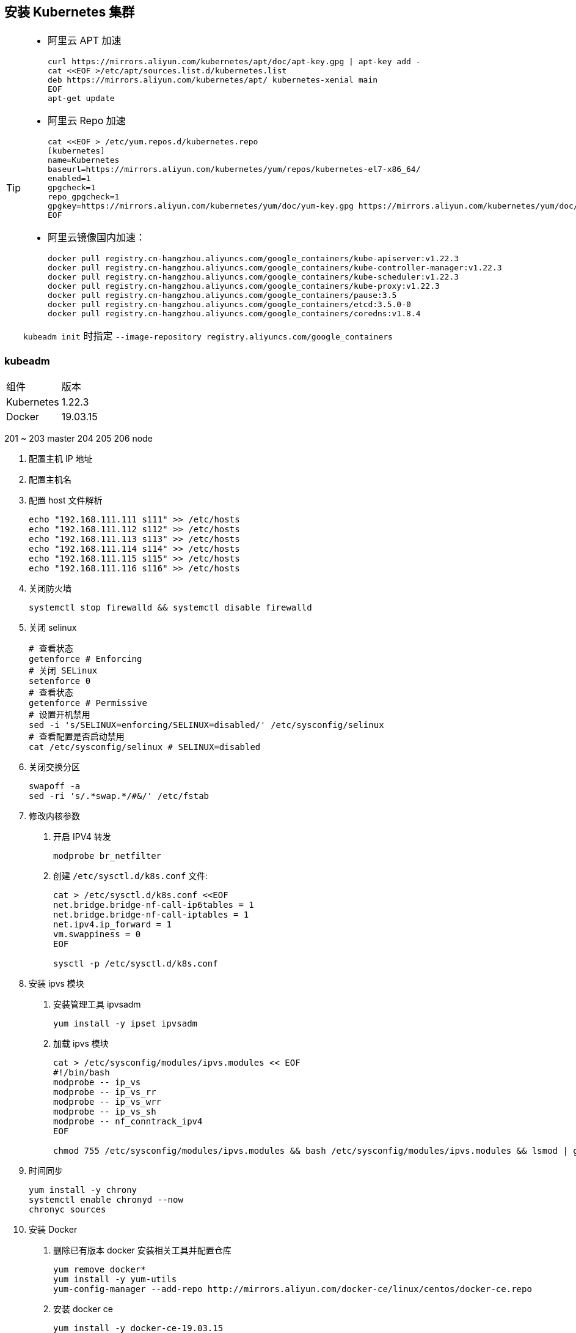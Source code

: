 == 安装 Kubernetes 集群

[TIP]
=====
* 阿里云 APT 加速
+
[source,shell]
----
curl https://mirrors.aliyun.com/kubernetes/apt/doc/apt-key.gpg | apt-key add -
cat <<EOF >/etc/apt/sources.list.d/kubernetes.list
deb https://mirrors.aliyun.com/kubernetes/apt/ kubernetes-xenial main
EOF
apt-get update
----

* 阿里云 Repo 加速
+
[source,shell]
----
cat <<EOF > /etc/yum.repos.d/kubernetes.repo
[kubernetes]
name=Kubernetes
baseurl=https://mirrors.aliyun.com/kubernetes/yum/repos/kubernetes-el7-x86_64/
enabled=1
gpgcheck=1
repo_gpgcheck=1
gpgkey=https://mirrors.aliyun.com/kubernetes/yum/doc/yum-key.gpg https://mirrors.aliyun.com/kubernetes/yum/doc/rpm-package-key.gpg
EOF
----

* 阿里云镜像国内加速：
+
[source,shell]
----
docker pull registry.cn-hangzhou.aliyuncs.com/google_containers/kube-apiserver:v1.22.3
docker pull registry.cn-hangzhou.aliyuncs.com/google_containers/kube-controller-manager:v1.22.3
docker pull registry.cn-hangzhou.aliyuncs.com/google_containers/kube-scheduler:v1.22.3
docker pull registry.cn-hangzhou.aliyuncs.com/google_containers/kube-proxy:v1.22.3
docker pull registry.cn-hangzhou.aliyuncs.com/google_containers/pause:3.5
docker pull registry.cn-hangzhou.aliyuncs.com/google_containers/etcd:3.5.0-0
docker pull registry.cn-hangzhou.aliyuncs.com/google_containers/coredns:v1.8.4
----

``kubeadm init`` 时指定 ``--image-repository registry.aliyuncs.com/google_containers``

=====


=== kubeadm

|===
| 组件 | 版本
| Kubernetes | 1.22.3
| Docker | 19.03.15
|===

201 ~ 203 master 204 205 206 node

1. 配置主机 IP 地址
2. 配置主机名
3. 配置 host 文件解析
+
[source,shell]
----
echo "192.168.111.111 s111" >> /etc/hosts
echo "192.168.111.112 s112" >> /etc/hosts
echo "192.168.111.113 s113" >> /etc/hosts
echo "192.168.111.114 s114" >> /etc/hosts
echo "192.168.111.115 s115" >> /etc/hosts
echo "192.168.111.116 s116" >> /etc/hosts
----

4. 关闭防火墙
+
[source,shell]
----
systemctl stop firewalld && systemctl disable firewalld
----

5. 关闭 selinux
+
[source,shell]
----
# 查看状态
getenforce # Enforcing
# 关闭 SELinux
setenforce 0
# 查看状态
getenforce # Permissive
# 设置开机禁用
sed -i 's/SELINUX=enforcing/SELINUX=disabled/' /etc/sysconfig/selinux
# 查看配置是否启动禁用
cat /etc/sysconfig/selinux # SELINUX=disabled
----

6. 关闭交换分区
+
[source,shell]
----
swapoff -a
sed -ri 's/.*swap.*/#&/' /etc/fstab
----

7. 修改内核参数

. 开启 IPV4 转发
+
[source,shell]
----
modprobe br_netfilter
----

. 创建 `/etc/sysctl.d/k8s.conf` 文件:
+
[source,shell]
----
cat > /etc/sysctl.d/k8s.conf <<EOF
net.bridge.bridge-nf-call-ip6tables = 1
net.bridge.bridge-nf-call-iptables = 1
net.ipv4.ip_forward = 1
vm.swappiness = 0
EOF

sysctl -p /etc/sysctl.d/k8s.conf
----

8. 安装 ipvs 模块

. 安装管理工具 ipvsadm
+
[source,shell]
----
yum install -y ipset ipvsadm
----
. 加载 ipvs 模块
+
[source,shell]
----
cat > /etc/sysconfig/modules/ipvs.modules << EOF
#!/bin/bash
modprobe -- ip_vs
modprobe -- ip_vs_rr
modprobe -- ip_vs_wrr
modprobe -- ip_vs_sh
modprobe -- nf_conntrack_ipv4
EOF

chmod 755 /etc/sysconfig/modules/ipvs.modules && bash /etc/sysconfig/modules/ipvs.modules && lsmod | grep -e ip_vs -e nf_conntrack_ipv4
----

9. 时间同步
+
[source,shell]
----
yum install -y chrony
systemctl enable chronyd --now
chronyc sources
----

10. 安装 Docker

. 删除已有版本 docker 安装相关工具并配置仓库
+
[source,shell]
----
yum remove docker*
yum install -y yum-utils
yum-config-manager --add-repo http://mirrors.aliyun.com/docker-ce/linux/centos/docker-ce.repo
----

. 安装 docker ce
+
[source,shell]
----
yum install -y docker-ce-19.03.15
----

. 配置国内镜像
+
[source,shell]
----
mkdir -p /etc/docker && tee /etc/docker/daemon.json << EOF
{
  "registry-mirrors": ["https://q2gr04ke.mirror.aliyuncs.com"],
  "exec-opts": ["native.cgroupdriver=systemd"]
}
EOF

mkdir -p /etc/docker && tee /etc/docker/daemon.json << EOF
{
  "exec-opts": ["native.cgroupdriver=systemd"]
}
EOF

systemctl daemon-reload && systemctl enable docker --now
----


11. 安装 kubelet kubeadm kubectl

. 配置阿里云 Kubernetes repo 源
+
[source,shell]
----
cat <<EOF > /etc/yum.repos.d/kubernetes.repo
[kubernetes]
name=Kubernetes
baseurl=http://mirrors.aliyun.com/kubernetes/yum/repos/kubernetes-el7-x86_64
enabled=1
gpgcheck=0
repo_gpgcheck=0
gpgkey=http://mirrors.aliyun.com/kubernetes/yum/doc/yum-key.gpg

http://mirrors.aliyun.com/kubernetes/yum/doc/rpm-package-key.gpg
EOF
----

. 安装 kubelet kubeadm kubectl 组件
+
[source,shell]
----
yum install -y kubelet-1.22.3 kubeadm-1.22.3 kubectl-1.22.3
# 查看版本
kubeadm version
----

. 启动 kubelet 服务，并设置开机自启动
+
[source,shell]
----
systemctl enable kubelet --now
----


Master:

1. 查看需要的镜像
+
[source,shell]
----
kubeadm config images list --kubernetes-version v1.22.3
----

2. 下载组件镜像
+
[source,shell]
----
cat <<EOF > images.sh
#!/bin/bash
images=(
    k8s.gcr.io/kube-apiserver:v1.22.2
    k8s.gcr.io/kube-controller-manager:v1.22.2
    k8s.gcr.io/kube-scheduler:v1.22.2
    k8s.gcr.io/kube-proxy:v1.22.2
    k8s.gcr.io/pause:3.5
    k8s.gcr.io/etcd:3.5.0-0
    k8s.gcr.io/coredns/coredns:v1.8.4
)
for imageName in \${images[@]} ; do
  docker pull registry.cn-huhehaote.aliyuncs.com/oldxu3957/\${imageName}
done
EOF
----
or
[source,shell]
----
kubeadm config images pull --image-repository oldxu3957 --kubernetes-version v1.22.3
----
2. 集群初始胡

[source,shell]
----
kubeadm init \
  --apiserver-advertise-address=192.168.111.111 \
  --image-repository registry.aliyuncs.com/google_containers \
  --kubernetes-version v1.22.3 \
  --service-cidr=10.1.0.0/16 \
  --pod-network-cidr=10.244.0.0/16
----

Node:

1. 加入集群

Addons:

1. 网络组件
2. 看板
